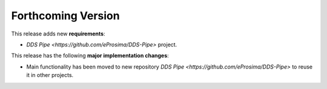.. add orphan tag when new info added to this file

.. :orphan:

###################
Forthcoming Version
###################

This release adds new **requirements**:

* `DDS Pipe <https://github.com/eProsima/DDS-Pipe>` project.

This release has the following **major implementation changes**:

* Main functionality has been moved to new repository `DDS Pipe <https://github.com/eProsima/DDS-Pipe>` to reuse it in other projects.
